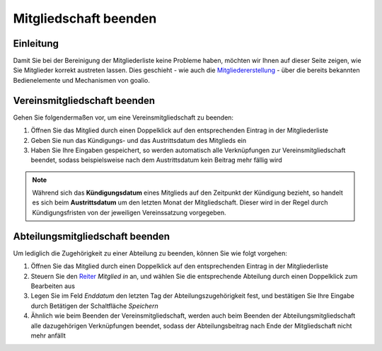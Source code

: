 Mitgliedschaft beenden
======================

Einleitung
----------

Damit Sie bei der Bereinigung der Mitgliederliste keine Probleme haben, möchten wir Ihnen auf dieser Seite zeigen, wie Sie Mitglieder korrekt austreten lassen. Dies geschieht - wie auch die Mitgliedererstellung_ - über die bereits bekannten Bedienelemente und Mechanismen von goalio.

Vereinsmitgliedschaft beenden
-----------------------------

Gehen Sie folgendermaßen vor, um eine Vereinsmitgliedschaft zu beenden:

1. Öffnen Sie das Mitglied durch einen Doppelklick auf den entsprechenden Eintrag in der Mitgliederliste

2. Geben Sie nun das Kündigungs- und das Austrittsdatum des Mitglieds ein

3. Haben Sie Ihre Eingaben gespeichert, so werden automatisch alle Verknüpfungen zur Vereinsmitgliedschaft beendet, sodass beispielsweise nach dem Austrittsdatum kein Beitrag mehr fällig wird

.. note::
	Während sich das **Kündigungsdatum** eines Mitglieds auf den Zeitpunkt der Kündigung bezieht, so handelt es sich beim **Austrittsdatum** um den letzten Monat der Mitgliedschaft. Dieser wird in der Regel durch Kündigungsfristen von der jeweiligen Vereinssatzung vorgegeben.

Abteilungsmitgliedschaft beenden
--------------------------------

Um lediglich die Zugehörigkeit zu einer Abteilung zu beenden, können Sie wie folgt vorgehen:

1. Öffnen Sie das Mitglied durch einen Doppelklick auf den entsprechenden Eintrag in der Mitgliederliste

2. Steuern Sie den Reiter_ *Mitglied in* an, und wählen Sie die entsprechende Abteilung durch einen Doppelklick zum Bearbeiten aus

3. Legen Sie im Feld *Enddatum* den letzten Tag der Abteilungszugehörigkeit fest, und bestätigen Sie Ihre Eingabe durch Betätigen der Schaltfläche *Speichern*

4. Ähnlich wie beim Beenden der Vereinsmitgliedschaft, werden auch beim Beenden der Abteilungsmitgliedschaft alle dazugehörigen Verknüpfungen beendet, sodass der Abteilungsbeitrag nach Ende der Mitgliedschaft nicht mehr anfällt

.. _Mitgliedererstellung: /de/latest/module/mitglieder/erstellen.html
.. _Bedienelemente: /de/latest/erste-schritte/benutzeroberflaeche.html
.. _Reiter: /de/latest/erste-schritte/benutzeroberflaeche.html#reiter
